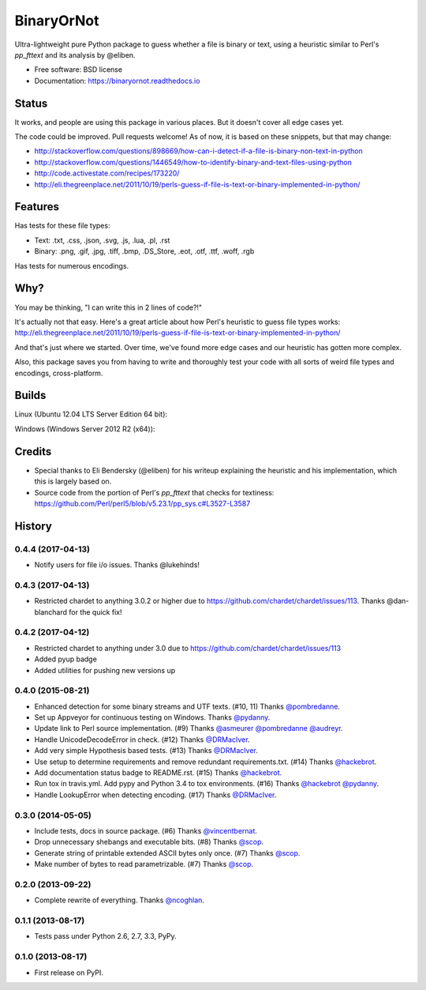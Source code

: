 =============================
BinaryOrNot
=============================

.. image:: https://img.shields.io/pypi/v/binaryornot.svg?style=flat
      :target: https://pypi.python.org/pypi/binaryornot

.. image:: https://readthedocs.org/projects/binaryornot/badge/?version=latest
    :target: http://binaryornot.readthedocs.io/en/latest/?badge=latest
    :alt: Documentation Status


.. image:: https://pyup.io/repos/github/audreyr/binaryornot/shield.svg
   :target: https://pyup.io/repos/github/audreyr/binaryornot/
   :alt: Updates

Ultra-lightweight pure Python package to guess whether a file is binary or text,
using a heuristic similar to Perl's `pp_fttext` and its analysis by @eliben.

* Free software: BSD license
* Documentation: https://binaryornot.readthedocs.io

Status
------

It works, and people are using this package in various places. But it doesn't cover all edge cases yet.

The code could be improved. Pull requests welcome! As of now, it is based on these snippets, but that may change:

* http://stackoverflow.com/questions/898669/how-can-i-detect-if-a-file-is-binary-non-text-in-python
* http://stackoverflow.com/questions/1446549/how-to-identify-binary-and-text-files-using-python
* http://code.activestate.com/recipes/173220/
* http://eli.thegreenplace.net/2011/10/19/perls-guess-if-file-is-text-or-binary-implemented-in-python/

Features
--------

Has tests for these file types:

* Text: .txt, .css, .json, .svg, .js, .lua, .pl, .rst
* Binary: .png, .gif, .jpg, .tiff, .bmp, .DS_Store, .eot, .otf, .ttf, .woff, .rgb

Has tests for numerous encodings.

Why?
----

You may be thinking, "I can write this in 2 lines of code?!"

It's actually not that easy. Here's a great article about how Perl's
heuristic to guess file types works: http://eli.thegreenplace.net/2011/10/19/perls-guess-if-file-is-text-or-binary-implemented-in-python/

And that's just where we started. Over time, we've found more edge cases and
our heuristic has gotten more complex.

Also, this package saves you from having to write and thoroughly test
your code with all sorts of weird file types and encodings, cross-platform.

Builds
------

Linux (Ubuntu 12.04 LTS Server Edition 64 bit):

.. image:: https://img.shields.io/travis/audreyr/binaryornot/master.svg
        :target: https://travis-ci.org/audreyr/binaryornot

Windows (Windows Server 2012 R2 (x64)):

.. image:: https://img.shields.io/appveyor/ci/audreyr/binaryornot/master.svg
        :target: https://ci.appveyor.com/project/audreyr/binaryornot

Credits
-------

* Special thanks to Eli Bendersky (@eliben) for his writeup explaining the heuristic and his implementation, which this is largely based on.
* Source code from the portion of Perl's `pp_fttext` that checks for textiness: https://github.com/Perl/perl5/blob/v5.23.1/pp_sys.c#L3527-L3587




History
-------

0.4.4 (2017-04-13)
~~~~~~~~~~~~~~~~~~

* Notify users for file i/o issues. Thanks @lukehinds!


0.4.3 (2017-04-13)
~~~~~~~~~~~~~~~~~~

* Restricted chardet to anything 3.0.2 or higher due to https://github.com/chardet/chardet/issues/113. Thanks @dan-blanchard for the quick fix!

0.4.2 (2017-04-12)
~~~~~~~~~~~~~~~~~~

* Restricted chardet to anything under 3.0 due to https://github.com/chardet/chardet/issues/113
* Added pyup badge
* Added utilities for pushing new versions up

0.4.0 (2015-08-21)
~~~~~~~~~~~~~~~~~~

* Enhanced detection for some binary streams and UTF texts. (#10, 11) Thanks `@pombredanne`_.
* Set up Appveyor for continuous testing on Windows. Thanks `@pydanny`_.
* Update link to Perl source implementation. (#9) Thanks `@asmeurer`_ `@pombredanne`_ `@audreyr`_.
* Handle UnicodeDecodeError in check. (#12) Thanks `@DRMacIver`_.
* Add very simple Hypothesis based tests. (#13) Thanks `@DRMacIver`_.
* Use setup to determine requirements and remove redundant requirements.txt. (#14) Thanks `@hackebrot`_.
* Add documentation status badge to README.rst. (#15) Thanks `@hackebrot`_.
* Run tox in travis.yml. Add pypy and Python 3.4 to tox environments. (#16) Thanks `@hackebrot`_ `@pydanny`_.
* Handle LookupError when detecting encoding. (#17) Thanks `@DRMacIver`_.


.. _`@pombredanne`: https://github.com/pombredanne
.. _`@pydanny`: https://github.com/pydanny
.. _`@asmeurer`: https://github.com/asmeurer
.. _`@audreyr`: https://github.com/audreyr
.. _`@DRMacIver`: https://github.com/DRMacIver
.. _`@hackebrot`: https://github.com/hackebrot

0.3.0 (2014-05-05)
~~~~~~~~~~~~~~~~~~

* Include tests, docs in source package. (#6) Thanks `@vincentbernat`_.
* Drop unnecessary shebangs and executable bits. (#8) Thanks `@scop`_.
* Generate string of printable extended ASCII bytes only once. (#7) Thanks `@scop`_.
* Make number of bytes to read parametrizable. (#7) Thanks `@scop`_.

.. _`@vincentbernat`: https://github.com/vincentbernat
.. _`@scop`: https://github.com/scop

0.2.0 (2013-09-22)
~~~~~~~~~~~~~~~~~~

* Complete rewrite of everything. Thanks `@ncoghlan`_.

.. _`@ncoghlan`: https://github.com/ncoghlan

0.1.1 (2013-08-17)
~~~~~~~~~~~~~~~~~~

* Tests pass under Python 2.6, 2.7, 3.3, PyPy.


0.1.0 (2013-08-17)
~~~~~~~~~~~~~~~~~~

* First release on PyPI.


